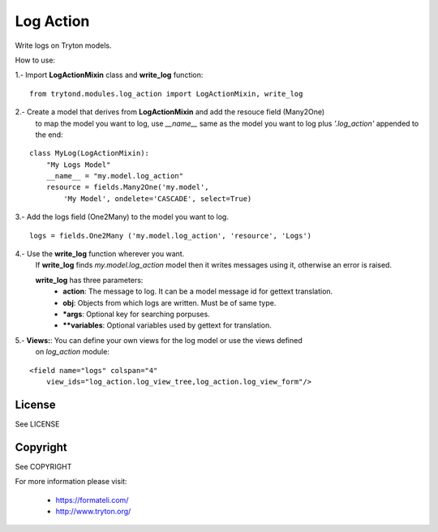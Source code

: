 Log Action
##########

Write logs on Tryton models.

How to use:

1.- Import **LogActionMixin** class and **write_log** function:

::

    from trytond.modules.log_action import LogActionMixin, write_log

2.- Create a model that derives from **LogActionMixin** and add the resouce field (Many2One)
    to map the model you want to log, use *__name__* same as the model you want to log plus
    *'.log_action'* appended to the end:

::

    class MyLog(LogActionMixin):
        "My Logs Model"
        __name__ = "my.model.log_action" 
        resource = fields.Many2One('my.model',
            'My Model', ondelete='CASCADE', select=True)

3.- Add the logs field (One2Many) to the model you want to log.

::

    logs = fields.One2Many ('my.model.log_action', 'resource', 'Logs')

4.- Use the **write_log** function wherever you want.
    If **write_log** finds *my.model.log_action* model then it writes messages using it,
    otherwise an error is raised.

    **write_log** has three parameters:
        - **action**: The message to log. It can be a model message id for gettext translation.
        - **obj**: Objects from which logs are written. Must be of same type.
        - ***args**: Optional key for searching porpuses.
        - ****variables**: Optional variables used by gettext for translation.

5.- **Views:**: You can define your own views for the log model or use the views defined
    on *log_action* module:

::

    <field name="logs" colspan="4"
        view_ids="log_action.log_view_tree,log_action.log_view_form"/>


License
-------

See LICENSE

Copyright
---------

See COPYRIGHT


For more information please visit:

  * https://formateli.com/
  * http://www.tryton.org/

